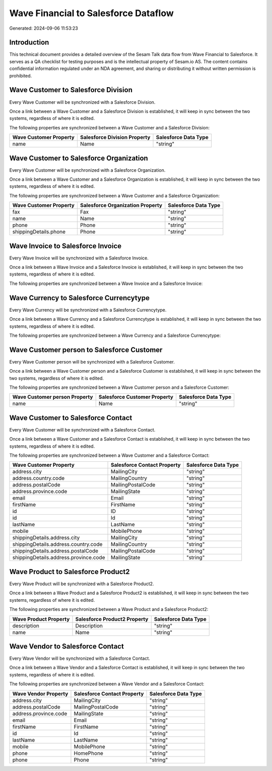 =====================================
Wave Financial to Salesforce Dataflow
=====================================

Generated: 2024-09-06 11:53:23

Introduction
------------

This technical document provides a detailed overview of the Sesam Talk data flow from Wave Financial to Salesforce. It serves as a QA checklist for testing purposes and is the intellectual property of Sesam.io AS. The content contains confidential information regulated under an NDA agreement, and sharing or distributing it without written permission is prohibited.

Wave Customer to Salesforce Division
------------------------------------
Every Wave Customer will be synchronized with a Salesforce Division.

Once a link between a Wave Customer and a Salesforce Division is established, it will keep in sync between the two systems, regardless of where it is edited.

The following properties are synchronized between a Wave Customer and a Salesforce Division:

.. list-table::
   :header-rows: 1

   * - Wave Customer Property
     - Salesforce Division Property
     - Salesforce Data Type
   * - name
     - Name
     - "string"


Wave Customer to Salesforce Organization
----------------------------------------
Every Wave Customer will be synchronized with a Salesforce Organization.

Once a link between a Wave Customer and a Salesforce Organization is established, it will keep in sync between the two systems, regardless of where it is edited.

The following properties are synchronized between a Wave Customer and a Salesforce Organization:

.. list-table::
   :header-rows: 1

   * - Wave Customer Property
     - Salesforce Organization Property
     - Salesforce Data Type
   * - fax
     - Fax	
     - "string"
   * - name
     - Name	
     - "string"
   * - phone
     - Phone	
     - "string"
   * - shippingDetails.phone
     - Phone	
     - "string"


Wave Invoice to Salesforce Invoice
----------------------------------
Every Wave Invoice will be synchronized with a Salesforce Invoice.

Once a link between a Wave Invoice and a Salesforce Invoice is established, it will keep in sync between the two systems, regardless of where it is edited.

The following properties are synchronized between a Wave Invoice and a Salesforce Invoice:

.. list-table::
   :header-rows: 1

   * - Wave Invoice Property
     - Salesforce Invoice Property
     - Salesforce Data Type


Wave Currency to Salesforce Currencytype
----------------------------------------
Every Wave Currency will be synchronized with a Salesforce Currencytype.

Once a link between a Wave Currency and a Salesforce Currencytype is established, it will keep in sync between the two systems, regardless of where it is edited.

The following properties are synchronized between a Wave Currency and a Salesforce Currencytype:

.. list-table::
   :header-rows: 1

   * - Wave Currency Property
     - Salesforce Currencytype Property
     - Salesforce Data Type


Wave Customer person to Salesforce Customer
-------------------------------------------
Every Wave Customer person will be synchronized with a Salesforce Customer.

Once a link between a Wave Customer person and a Salesforce Customer is established, it will keep in sync between the two systems, regardless of where it is edited.

The following properties are synchronized between a Wave Customer person and a Salesforce Customer:

.. list-table::
   :header-rows: 1

   * - Wave Customer person Property
     - Salesforce Customer Property
     - Salesforce Data Type
   * - name
     - Name
     - "string"


Wave Customer to Salesforce Contact
-----------------------------------
Every Wave Customer will be synchronized with a Salesforce Contact.

Once a link between a Wave Customer and a Salesforce Contact is established, it will keep in sync between the two systems, regardless of where it is edited.

The following properties are synchronized between a Wave Customer and a Salesforce Contact:

.. list-table::
   :header-rows: 1

   * - Wave Customer Property
     - Salesforce Contact Property
     - Salesforce Data Type
   * - address.city
     - MailingCity
     - "string"
   * - address.country.code
     - MailingCountry
     - "string"
   * - address.postalCode
     - MailingPostalCode
     - "string"
   * - address.province.code
     - MailingState
     - "string"
   * - email
     - Email
     - "string"
   * - firstName
     - FirstName
     - "string"
   * - id
     - ID
     - "string"
   * - id
     - Id
     - "string"
   * - lastName
     - LastName
     - "string"
   * - mobile
     - MobilePhone
     - "string"
   * - shippingDetails.address.city
     - MailingCity
     - "string"
   * - shippingDetails.address.country.code
     - MailingCountry
     - "string"
   * - shippingDetails.address.postalCode
     - MailingPostalCode
     - "string"
   * - shippingDetails.address.province.code
     - MailingState
     - "string"


Wave Product to Salesforce Product2
-----------------------------------
Every Wave Product will be synchronized with a Salesforce Product2.

Once a link between a Wave Product and a Salesforce Product2 is established, it will keep in sync between the two systems, regardless of where it is edited.

The following properties are synchronized between a Wave Product and a Salesforce Product2:

.. list-table::
   :header-rows: 1

   * - Wave Product Property
     - Salesforce Product2 Property
     - Salesforce Data Type
   * - description
     - Description	
     - "string"
   * - name
     - Name	
     - "string"


Wave Vendor to Salesforce Contact
---------------------------------
Every Wave Vendor will be synchronized with a Salesforce Contact.

Once a link between a Wave Vendor and a Salesforce Contact is established, it will keep in sync between the two systems, regardless of where it is edited.

The following properties are synchronized between a Wave Vendor and a Salesforce Contact:

.. list-table::
   :header-rows: 1

   * - Wave Vendor Property
     - Salesforce Contact Property
     - Salesforce Data Type
   * - address.city
     - MailingCity
     - "string"
   * - address.postalCode
     - MailingPostalCode
     - "string"
   * - address.province.code
     - MailingState
     - "string"
   * - email
     - Email
     - "string"
   * - firstName
     - FirstName
     - "string"
   * - id
     - Id
     - "string"
   * - lastName
     - LastName
     - "string"
   * - mobile
     - MobilePhone
     - "string"
   * - phone
     - HomePhone
     - "string"
   * - phone
     - Phone
     - "string"

